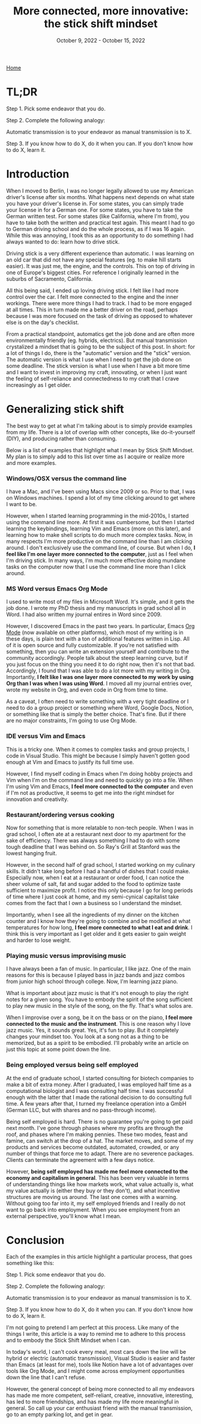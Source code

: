 #+Title: More connected, more innovative: the stick shift mindset
#+Date: October 9, 2022 - October 15, 2022

[[https://tjburns08.github.io/][Home]]


* TL;DR

Step 1. Pick some endeavor that you do.

Step 2. Complete the following analogy:

Automatic transmission is to your endeavor as manual transmission is to X.

Step 3. If you know how to do X, do it when you can. If you don't know how to do X, learn it.
   
* Introduction

When I moved to Berlin, I was no longer legally allowed to use my American driver's license after six months. What happens next depends on what state you have your driver's license in. For some states, you can simply trade your license in for a German one. For some states, you have to take the German written test. For some states (like California, where I'm from), you have to take both the written and practical test again. This meant I had to go to German driving school and do the whole process, as if I was 16 again. While this was annoying, I took this as an opportunity to do something I had always wanted to do: learn how to drive stick.

Driving stick is a very different experience than automatic. I was learning on an old car that did not have any special features (eg. to make hill starts easier). It was just me, the engine, and the controls. This on top of driving in one of Europe's biggest cities. For reference I originally learned in the suburbs of Sacramento, California.

All this being said, I ended up loving driving stick. I felt like I had more control over the car. I felt more connected to the engine and the inner workings. There were more things I had to track. I had to be more engaged at all times. This in turn made me a better driver on the road, perhaps because I was more focused on the task of driving as opposed to whatever else is on the day's checklist.

From a practical standpoint, automatics get the job done and are often more environmentally friendly (eg. hybrids, electrics). But manual transmission crystalized a mindset that is going to be the subject of this post. In short: for a lot of things I do, there is the "automatic" version and the "stick" version. The automatic version is what I use when I need to get the job done on some deadline. The stick version is what I use when I have a bit more time and I want to invest in improving my craft, innovating, or when I just want the feeling of self-reliance and connectedness to my craft that I crave increasingly as I get older. 

* Generalizing stick shift

The best way to get at what I'm talking about is to simply provide examples from my life. There is a lot of overlap with other concepts, like do-it-yourself (DIY), and producing rather than consuming.

Below is a list of examples that highlight what I mean by Stick Shift Mindset. My plan is to simply add to this list over time as I acquire or realize more and more examples. 

*** Windows/OSX versus the command line

I have a Mac, and I've been using Macs since 2009 or so. Prior to that, I was on Windows machines. I spend a lot of my time clicking around to get where I want to be.

However, when I started learning programming in the mid-2010s, I started using the command line more. At first it was cumbersome, but then I started learning the keybindings, learning Vim and Emacs (more on this later), and learning how to make shell scripts to do much more complex tasks. Now, in many respects I'm more productive on the command line than I am clicking around. I don't exclusively use the command line, of course. But when I do, *I feel like I'm one layer more connected to the computer*, just as I feel when I'm driving stick. In many ways, I'm much more effective doing mundane tasks on the computer now that I use the command line more than I click around.

*** MS Word versus Emacs Org Mode

I used to write most of my files in Microsoft Word. It's simple, and it gets the job done. I wrote my PhD thesis and my manuscripts in grad school all in Word. I had also written my journal entires in Word since 2009.

However, I discovered Emacs in the past two years. In particular, Emacs [[https://orgmode.org/index.html][Org Mode]] (now available on other platforms), which most of my writing is in these days, is plain text with a ton of additional features written in Lisp. All of it is open source and fully customizable. If you're not satisfied with something, then you can write an extension yourself and contribute to the community accordingly. People talk about the steep learning curve, but if you just focus on the thing you need it to do right now, then it's not that bad. Accordingly, I found that I was able to do a lot more with my writing in Org. Importantly, *I felt like I was one layer more connected to my work by using Org than I was when I was using Word*. I moved all my journal entries over, wrote my website in Org, and even code in Org from time to time.

As a caveat, I often need to write something with a very tight deadline or I need to do a group project or something where Word, Google Docs, Notion, or something like that is simply the better choice. That's fine. But if there are no major constraints, I'm going to use Org Mode.

*** IDE versus Vim and Emacs

This is a tricky one. When it comes to complex tasks and group projects, I code in Visual Studio. This might be because I simply haven't gotten good enough at Vim and Emacs to justify its full time use.

However, I find myself coding in Emacs when I'm doing hobby projects and Vim when I'm on the command line and need to quickly go into a file. When I'm using Vim and Emacs, *I feel more connected to the computer* and even if I'm not as productive, it seems to get me into the right mindset for innovation and creativity.

*** Restaurant/ordering versus cooking

Now for something that is more relatable to non-tech people. When I was in grad school, I often ate at a restaurant next door to my apartment for the sake of efficiency. There was always something I had to do with some tough deadline that I was behind on. So Ray's Grill at Stanford was the lowest hanging fruit.

However, in the second half of grad school, I started working on my culinary skills. It didn't take long before I had a handful of dishes that I could make. Especially now, when I eat at a restaurant or order food, I can notice the sheer volume of salt, fat and sugar added to the food to optimize taste sufficient to maximize profit. I notice this only because I go for long periods of time where I just cook at home, and my semi-cynical capitalist take comes from the fact that I own a business so I understand the mindset.

Importantly, when I see all the ingredients of my dinner on the kitchen counter and I know how they're going to combine and be modified at what temperatures for how long, *I feel more connected to what I eat and drink*. I think this is very important as I get older and it gets easier to gain weight and harder to lose weight.

*** Playing music versus improvising music

I have always been a fan of music. In particular, I like jazz. One of the main reasons for this is because I played bass in jazz bands and jazz combos from junior high school through college. Now, I'm learning jazz piano.

What is important about jazz music is that it's not enough to play the right notes for a given song. You have to embody the spirit of the song sufficient to play new music in the style of the song, on the fly. That's what solos are.

When I improvise over a song, be it on the bass or on the piano, *I feel more connected to the music and the instrument*. This is one reason why I love jazz music. Yes, it sounds great. Yes, it's fun to play. But it completely changes your mindset too. You look at a song not as a thing to be memorized, but as a spirit to be embodied. I'll probably write an article on just this topic at some point down the line.

*** Being employed versus being self employed

At the end of graduate school, I started consulting for biotech companies to make a bit of extra money. After I graduated, I was employed half time as a computational biologist and I was consulting half time. I was successful enough with the latter that I made the rational decision to do consulting full time. A few years after that, I turned my freelance operation into a GmbH (German LLC, but with shares and no pass-through income).

Being self employed is hard. There is no guarantee you're going to get paid next month. I've gone through phases where my profits are through the roof, and phases where I'm making pennies. These two modes, feast and famine, can switch at the drop of a hat. The market moves, and some of my products and services become outdated, automated, crowded, or any number of things that force me to adapt. There are no severence packages. Clients can terminate the agreement with a few days notice.

However, *being self employed has made me feel more connected to the economy and capitalism in general*. This has been very valuable in terms of understanding things like how markets work, what value actually is, what my value actually is (either they buy or they don't), and what incentive structures are moving us around. The last one comes with a warning. Without going too far into it, my self employed friends and I really do not want to go back into employment. When you see employment from an external perspective, you'll know what I mean.  

* Conclusion

Each of the examples in this article highlight a particular process, that goes something like this:

Step 1. Pick some endeavor that you do.

Step 2. Complete the following analogy:

Automatic transmission is to your endeavor as manual transmission is to X.

Step 3. If you know how to do X, do it when you can. If you don't know how to do X, learn it.

I'm not going to pretend I am perfect at this process. Like many of the things I write, this article is a way to remind me to adhere to this process and to embody the Stick Shift Mindset when I can.

In today's world, I can't cook every meal, most cars down the line will be hybrid or electric (automatic transmission), Visual Studio is easier and faster than Emacs (at least for me), tools like Notion have a lot of advantages over tools like Org Mode, and I might come across employment opportunities down the line that I can't refuse.

However, the general concept of being more connected to all my endeavors has made me more competent, self-reliant, creative, innovative, interesting, has led to more friendships, and has made my life more meaningful in general. So call up your car enthusiast friend with the manual transmission, go to an empty parking lot, and get in gear. 


